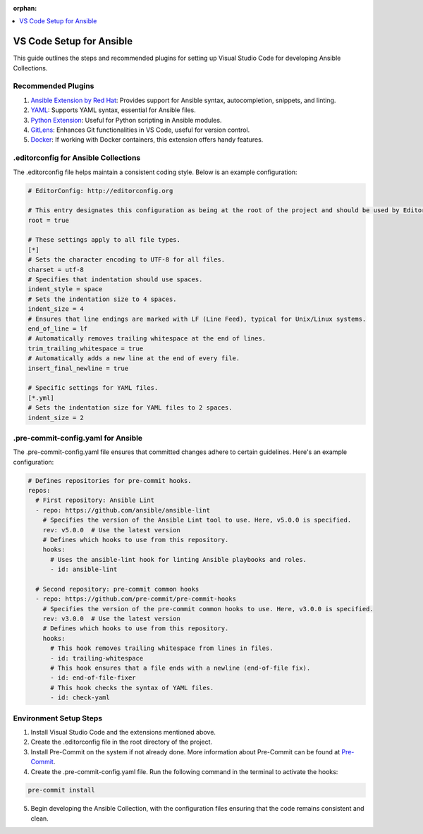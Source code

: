 
:orphan:

.. meta::
  :antsibull-docs: 2.5.0.post0

.. contents::
   :local:
   :depth: 1

.. _vs_code_setup_for_ansible:

VS Code Setup for Ansible
=========================

This guide outlines the steps and recommended plugins for setting up Visual Studio Code for developing Ansible Collections.

Recommended Plugins
--------------------

1. `Ansible Extension by Red Hat <https://marketplace.visualstudio.com/items?itemName=redhat.ansible>`_: Provides support for Ansible syntax, autocompletion, snippets, and linting.

2. `YAML <https://marketplace.visualstudio.com/items?itemName=redhat.vscode-yaml>`_: Supports YAML syntax, essential for Ansible files.

3. `Python Extension <https://marketplace.visualstudio.com/items?itemName=ms-python.python>`_: Useful for Python scripting in Ansible modules.

4. `GitLens <https://marketplace.visualstudio.com/items?itemName=eamodio.gitlens>`_: Enhances Git functionalities in VS Code, useful for version control.

5. `Docker <https://marketplace.visualstudio.com/items?itemName=ms-azuretools.vscode-docker>`_: If working with Docker containers, this extension offers handy features.

.editorconfig for Ansible Collections
--------------------------------------

The .editorconfig file helps maintain a consistent coding style. Below is an example configuration:

.. code-block:: ini

    # EditorConfig: http://editorconfig.org

    # This entry designates this configuration as being at the root of the project and should be used by EditorConfig.
    root = true

    # These settings apply to all file types.
    [*]
    # Sets the character encoding to UTF-8 for all files.
    charset = utf-8
    # Specifies that indentation should use spaces.
    indent_style = space
    # Sets the indentation size to 4 spaces.
    indent_size = 4
    # Ensures that line endings are marked with LF (Line Feed), typical for Unix/Linux systems.
    end_of_line = lf
    # Automatically removes trailing whitespace at the end of lines.
    trim_trailing_whitespace = true
    # Automatically adds a new line at the end of every file.
    insert_final_newline = true

    # Specific settings for YAML files.
    [*.yml]
    # Sets the indentation size for YAML files to 2 spaces.
    indent_size = 2

.pre-commit-config.yaml for Ansible
-----------------------------------

The .pre-commit-config.yaml file ensures that committed changes adhere to certain guidelines. Here's an example configuration:

.. code-block:: yaml

    # Defines repositories for pre-commit hooks.
    repos:
      # First repository: Ansible Lint
      - repo: https://github.com/ansible/ansible-lint
        # Specifies the version of the Ansible Lint tool to use. Here, v5.0.0 is specified.
        rev: v5.0.0  # Use the latest version
        # Defines which hooks to use from this repository.
        hooks:
          # Uses the ansible-lint hook for linting Ansible playbooks and roles.
          - id: ansible-lint
      
      # Second repository: pre-commit common hooks
      - repo: https://github.com/pre-commit/pre-commit-hooks
        # Specifies the version of the pre-commit common hooks to use. Here, v3.0.0 is specified.
        rev: v3.0.0  # Use the latest version
        # Defines which hooks to use from this repository.
        hooks:
          # This hook removes trailing whitespace from lines in files.
          - id: trailing-whitespace
          # This hook ensures that a file ends with a newline (end-of-file fix).
          - id: end-of-file-fixer
          # This hook checks the syntax of YAML files.
          - id: check-yaml

Environment Setup Steps
-----------------------

1. Install Visual Studio Code and the extensions mentioned above.

2. Create the .editorconfig file in the root directory of the project.

3. Install Pre-Commit on the system if not already done. More information about Pre-Commit can be found at `Pre-Commit <https://pre-commit.com/>`_.

4. Create the .pre-commit-config.yaml file. Run the following command in the terminal to activate the hooks:

.. code-block:: console

    pre-commit install

5. Begin developing the Ansible Collection, with the configuration files ensuring that the code remains consistent and clean.
